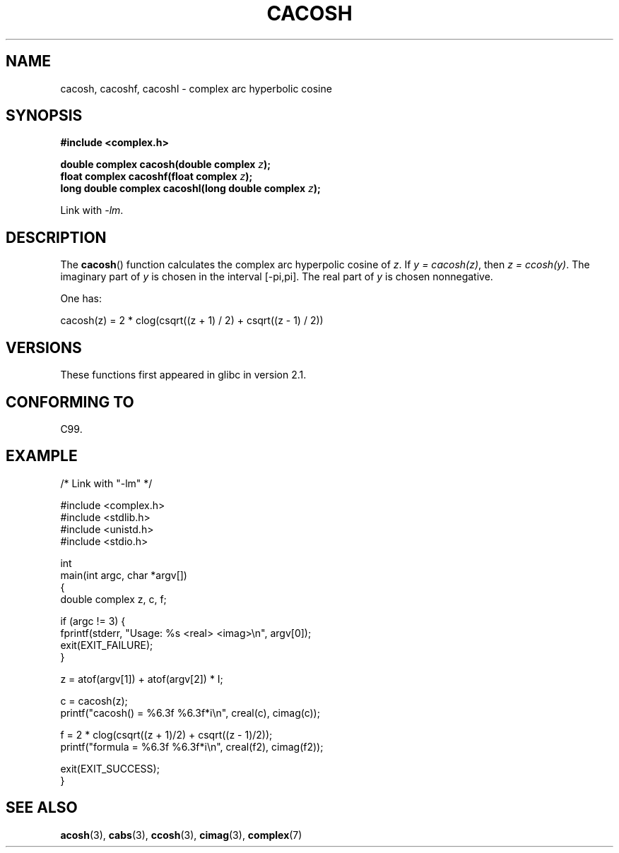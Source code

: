 .\" Copyright 2002 Walter Harms(walter.harms@informatik.uni-oldenburg.de)
.\" and Copyright (C) 2011 Michael Kerrisk <mtk.manpages@gamil.com>
.\"
.\" %%%LICENSE_START(GPL_NOVERSION_ONELINE)
.\" Distributed under GPL
.\" %%%LICENSE_END
.\"
.TH CACOSH 3 2011-09-15 "" "Linux Programmer's Manual"
.SH NAME
cacosh, cacoshf, cacoshl \- complex arc hyperbolic cosine
.SH SYNOPSIS
.B #include <complex.h>
.sp
.BI "double complex cacosh(double complex " z );
.br
.BI "float complex cacoshf(float complex " z );
.br
.BI "long double complex cacoshl(long double complex " z );
.sp
Link with \fI\-lm\fP.
.SH DESCRIPTION
The
.BR cacosh ()
function calculates the complex arc hyperpolic cosine of
.IR z .
If \fIy\ =\ cacosh(z)\fP, then \fIz\ =\ ccosh(y)\fP.
The imaginary part of
.I y
is chosen in the interval [\-pi,pi].
The real part of
.I y
is chosen nonnegative.
.LP
One has:
.nf

    cacosh(z) = 2 * clog(csqrt((z + 1) / 2) + csqrt((z \- 1) / 2))
.fi
.SH VERSIONS
These functions first appeared in glibc in version 2.1.
.SH CONFORMING TO
C99.
.SH EXAMPLE
.nf
/* Link with "\-lm" */

#include <complex.h>
#include <stdlib.h>
#include <unistd.h>
#include <stdio.h>

int
main(int argc, char *argv[])
{
    double complex z, c, f;

    if (argc != 3) {
        fprintf(stderr, "Usage: %s <real> <imag>\\n", argv[0]);
        exit(EXIT_FAILURE);
    }

    z = atof(argv[1]) + atof(argv[2]) * I;

    c = cacosh(z);
    printf("cacosh() = %6.3f %6.3f*i\\n", creal(c), cimag(c));

    f = 2 * clog(csqrt((z + 1)/2) + csqrt((z \- 1)/2));
    printf("formula  = %6.3f %6.3f*i\\n", creal(f2), cimag(f2));

    exit(EXIT_SUCCESS);
}
.fi
.SH SEE ALSO
.BR acosh (3),
.BR cabs (3),
.BR ccosh (3),
.BR cimag (3),
.BR complex (7)
